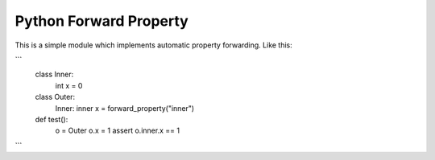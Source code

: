 Python Forward Property
=======================

This is a simple module which implements automatic property forwarding. Like this:

```
    class Inner:
        int x = 0

    class Outer:
        Inner: inner
        x = forward_property("inner")

    def test():
        o = Outer
        o.x = 1
        assert o.inner.x == 1
```
